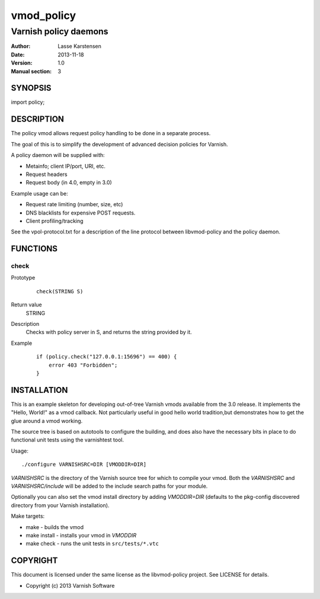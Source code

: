 ============
vmod_policy
============

----------------------
Varnish policy daemons
----------------------

:Author: Lasse Karstensen
:Date: 2013-11-18
:Version: 1.0
:Manual section: 3

SYNOPSIS
========

import policy;

DESCRIPTION
===========

The policy vmod allows request policy handling to be done in a separate
process.

The goal of this is to simplify the development of advanced decision
policies for Varnish.

A policy daemon will be supplied with:

* Metainfo; client IP/port, URI, etc.
* Request headers
* Request body (in 4.0, empty in 3.0)


Example usage can be:

* Request rate limiting (number, size, etc)
* DNS blacklists for expensive POST requests.
* Client profiling/tracking


See the vpol-protocol.txt for a description of the line protocol between
libvmod-policy and the policy daemon.


FUNCTIONS
=========

check
-----

Prototype
        ::

                check(STRING S)
Return value
	STRING
Description
	Checks with policy server in S, and returns the string provided by it.
Example
        ::

                if (policy.check("127.0.0.1:15696") == 400) {
                    error 403 "Forbidden";
                }

INSTALLATION
============

This is an example skeleton for developing out-of-tree Varnish
vmods available from the 3.0 release. It implements the "Hello, World!" 
as a vmod callback. Not particularly useful in good hello world 
tradition,but demonstrates how to get the glue around a vmod working.

The source tree is based on autotools to configure the building, and
does also have the necessary bits in place to do functional unit tests
using the varnishtest tool.

Usage::

 ./configure VARNISHSRC=DIR [VMODDIR=DIR]

`VARNISHSRC` is the directory of the Varnish source tree for which to
compile your vmod. Both the `VARNISHSRC` and `VARNISHSRC/include`
will be added to the include search paths for your module.

Optionally you can also set the vmod install directory by adding
`VMODDIR=DIR` (defaults to the pkg-config discovered directory from your
Varnish installation).

Make targets:

* make - builds the vmod
* make install - installs your vmod in `VMODDIR`
* make check - runs the unit tests in ``src/tests/*.vtc``



COPYRIGHT
=========

This document is licensed under the same license as the
libvmod-policy project. See LICENSE for details.

* Copyright (c) 2013 Varnish Software
